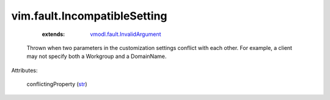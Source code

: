 .. _str: https://docs.python.org/2/library/stdtypes.html

.. _vmodl.fault.InvalidArgument: ../../vmodl/fault/InvalidArgument.rst


vim.fault.IncompatibleSetting
=============================
    :extends:

        `vmodl.fault.InvalidArgument`_

  Thrown when two parameters in the customization settings conflict with each other. For example, a client may not specify both a Workgroup and a DomainName.

Attributes:

    conflictingProperty (`str`_)




